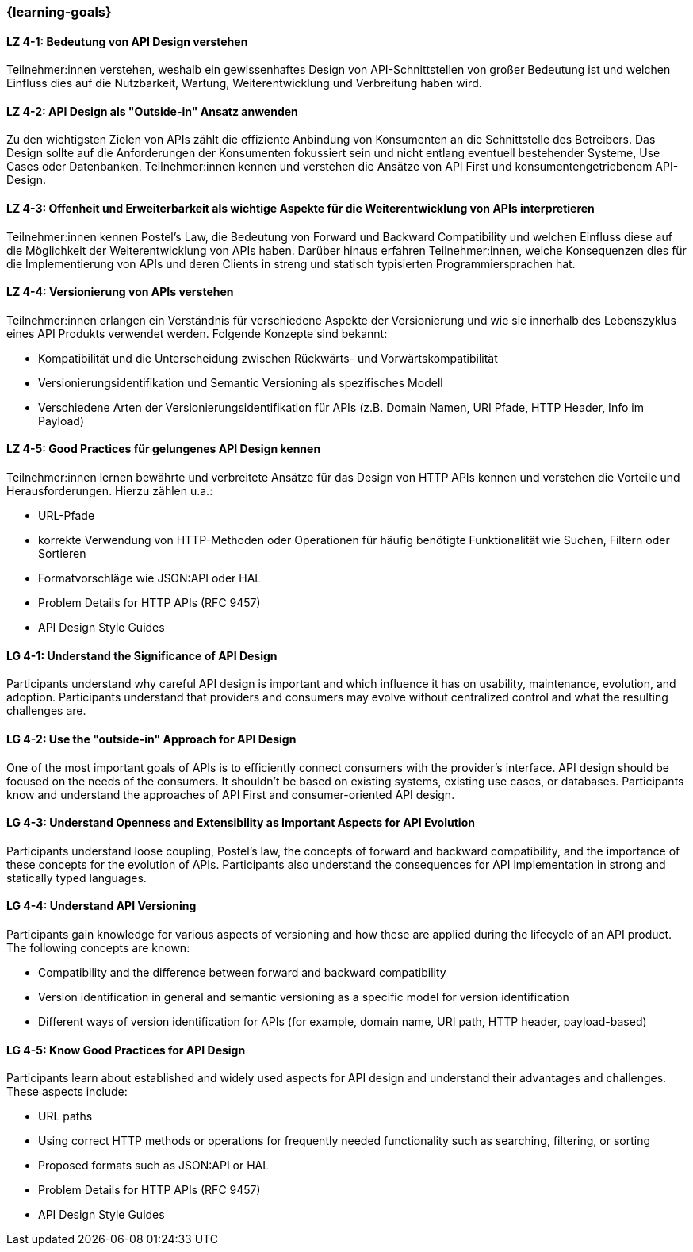 === {learning-goals}

// tag::DE[]
[[LZ-4-1]]
==== LZ 4-1: Bedeutung von API Design verstehen

Teilnehmer:innen verstehen, weshalb ein gewissenhaftes Design von API-Schnittstellen von großer Bedeutung ist und welchen Einfluss dies auf die Nutzbarkeit, Wartung, Weiterentwicklung und Verbreitung haben wird.

[[LZ-4-2]]
==== LZ 4-2: API Design als "Outside-in" Ansatz anwenden

Zu den wichtigsten Zielen von APIs zählt die effiziente Anbindung von Konsumenten an die Schnittstelle des Betreibers.
Das Design sollte auf die Anforderungen der Konsumenten fokussiert sein und nicht entlang eventuell bestehender Systeme, Use Cases oder Datenbanken.
Teilnehmer:innen kennen und verstehen die Ansätze von API First und konsumentengetriebenem API-Design.

[[LZ-4-3]]
==== LZ 4-3: Offenheit und Erweiterbarkeit als wichtige Aspekte für die Weiterentwicklung von APIs interpretieren

Teilnehmer:innen kennen Postel's Law, die Bedeutung von Forward und Backward Compatibility und welchen Einfluss diese auf die Möglichkeit der Weiterentwicklung von APIs haben.
Darüber hinaus erfahren Teilnehmer:innen, welche Konsequenzen dies für die Implementierung von APIs und deren Clients in streng und statisch typisierten Programmiersprachen hat.

[[LZ-4-4]]
==== LZ 4-4: Versionierung von APIs verstehen

Teilnehmer:innen erlangen ein Verständnis für verschiedene Aspekte der Versionierung und wie sie innerhalb des Lebenszyklus eines API Produkts verwendet werden. Folgende Konzepte sind bekannt:

* Kompatibilität und die Unterscheidung zwischen Rückwärts- und Vorwärtskompatibilität
* Versionierungsidentifikation und Semantic Versioning als spezifisches Modell
* Verschiedene Arten der Versionierungsidentifikation für APIs (z.B. Domain Namen, URI Pfade, HTTP Header, Info im Payload)

[[LZ-4-5]]
==== LZ 4-5: Good Practices für gelungenes API Design kennen

Teilnehmer:innen lernen bewährte und verbreitete Ansätze für das Design von HTTP APIs kennen und verstehen die Vorteile und Herausforderungen.
Hierzu zählen u.a.:

* URL-Pfade
* korrekte Verwendung von HTTP-Methoden oder Operationen für häufig benötigte Funktionalität wie Suchen, Filtern oder Sortieren
* Formatvorschläge wie JSON:API oder HAL
* Problem Details for HTTP APIs (RFC 9457)
* API Design Style Guides


// end::DE[]

// tag::EN[]
[[LG-4-1]]
==== LG 4-1: Understand the Significance of API Design

Participants understand why careful API design is important and which influence it has on usability, maintenance, evolution, and adoption. Participants understand that providers and consumers may evolve without centralized control and what the resulting challenges are.

[[LG-4-2]]
==== LG 4-2: Use the "outside-in" Approach for API Design

One of the most important goals of APIs is to efficiently connect consumers with the provider's interface.
API design should be focused on the needs of the consumers.
It shouldn't be based on existing systems, existing use cases, or databases.
Participants know and understand the approaches of API First and consumer-oriented API design.

[[LG-4-3]]
==== LG 4-3: Understand Openness and Extensibility as Important Aspects for API Evolution

Participants understand loose coupling, Postel's law, the concepts of forward and backward compatibility, and the importance of these concepts for the evolution of APIs.
Participants also understand the consequences for API implementation in strong and statically typed languages.

[[LG-4-4]]
==== LG 4-4: Understand API Versioning

Participants gain knowledge for various aspects of versioning and how these are applied during the lifecycle of an API product. The following concepts are known:

* Compatibility and the difference between forward and backward compatibility
* Version identification in general and semantic versioning as a specific model for version identification
* Different ways of version identification for APIs (for example, domain name, URI path, HTTP header, payload-based)

[[LG-4-5]]
==== LG 4-5: Know Good Practices for API Design

Participants learn about established and widely used aspects for API design and understand their advantages and challenges.
These aspects include:

* URL paths
* Using correct HTTP methods or operations for frequently needed functionality such as searching, filtering, or sorting
* Proposed formats such as JSON:API or HAL
* Problem Details for HTTP APIs (RFC 9457)
* API Design Style Guides

// end::EN[]
